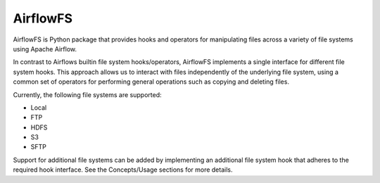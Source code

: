 =========
AirflowFS
=========

.. image:: https://circleci.com/gh/jrderuiter/airflow-fs.svg?style=svg
    :target: https://circleci.com/gh/jrderuiter/airflow-fs

.. image:: https://img.shields.io/pypi/v/airflow_fs.svg
        :target: https://pypi.python.org/pypi/airflow-fs

AirflowFS is Python package that provides hooks and operators for manipulating
files across a variety of file systems using Apache Airflow.

In contrast to Airflows builtin file system hooks/operators, AirflowFS implements a
single interface for different file system hooks. This approach allows us to interact
with files independently of the underlying file system, using a common set of operators
for performing general operations such as copying and deleting files.

Currently, the following file systems are supported:

- Local
- FTP
- HDFS
- S3
- SFTP

Support for additional file systems can be added by implementing an additional file
system hook that adheres to the required hook interface. See the Concepts/Usage
sections for more details.
